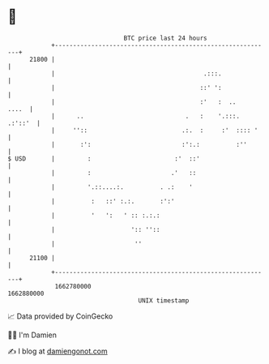 * 👋

#+begin_example
                                   BTC price last 24 hours                    
               +------------------------------------------------------------+ 
         21800 |                                                            | 
               |                                         .:::.              | 
               |                                        ::' ':              | 
               |                                        :'   :  ..    ....  | 
               |      ..                            .   :    '.:::. .:'::'  | 
               |     ''::                          .:.  :     :'  :::: '    | 
               |       :':                         :':.:          :''       | 
   $ USD       |         :                       :'  ::'                    | 
               |         :                      .'   ::                     | 
               |         '.::....:.          . .:    '                      | 
               |          :   ::' :.:.       :':'                           | 
               |          '   ':   ' :: :.:.:                               | 
               |                     ':: ''::                               | 
               |                      ''                                    | 
         21100 |                                                            | 
               +------------------------------------------------------------+ 
                1662780000                                        1662880000  
                                       UNIX timestamp                         
#+end_example
📈 Data provided by CoinGecko

🧑‍💻 I'm Damien

✍️ I blog at [[https://www.damiengonot.com][damiengonot.com]]
